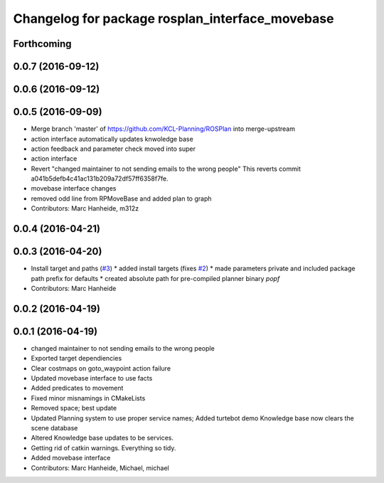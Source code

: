 ^^^^^^^^^^^^^^^^^^^^^^^^^^^^^^^^^^^^^^^^^^^^^^^^
Changelog for package rosplan_interface_movebase
^^^^^^^^^^^^^^^^^^^^^^^^^^^^^^^^^^^^^^^^^^^^^^^^

Forthcoming
-----------

0.0.7 (2016-09-12)
------------------

0.0.6 (2016-09-12)
------------------

0.0.5 (2016-09-09)
------------------
* Merge branch 'master' of https://github.com/KCL-Planning/ROSPlan into merge-upstream
* action interface automatically updates knwoledge base
* action feedback and parameter check moved into super
* action interface
* Revert "changed maintainer to not sending emails to the wrong people"
  This reverts commit a041b5defb4c41ac131b209a72df57ff6358f7fe.
* movebase interface changes
* removed odd line from RPMoveBase and added plan to graph
* Contributors: Marc Hanheide, m312z

0.0.4 (2016-04-21)
------------------

0.0.3 (2016-04-20)
------------------
* Install target and paths (`#3 <https://github.com/LCAS/ROSPlan/issues/3>`_)
  * added install targets (fixes `#2 <https://github.com/LCAS/ROSPlan/issues/2>`_)
  * made parameters private and included package path prefix for defaults
  * created absolute path for pre-compiled planner binary `popf`
* Contributors: Marc Hanheide

0.0.2 (2016-04-19)
------------------

0.0.1 (2016-04-19)
------------------
* changed maintainer to not sending emails to the wrong people
* Exported target dependiencies
* Clear costmaps on goto_waypoint action failure
* Updated movebase interface to use facts
* Added predicates to movement
* Fixed minor misnamings in CMakeLists
* Removed space; best update
* Updated Planning system to use proper service names;
  Added turtebot demo
  Knowledge base now clears the scene database
* Altered Knowledge base updates to be services.
* Getting rid of catkin warnings. Everything so tidy.
* Added movebase interface
* Contributors: Marc Hanheide, Michael, michael
